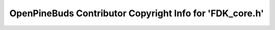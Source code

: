 =========================================================
OpenPineBuds Contributor Copyright Info for 'FDK_core.h'
=========================================================

